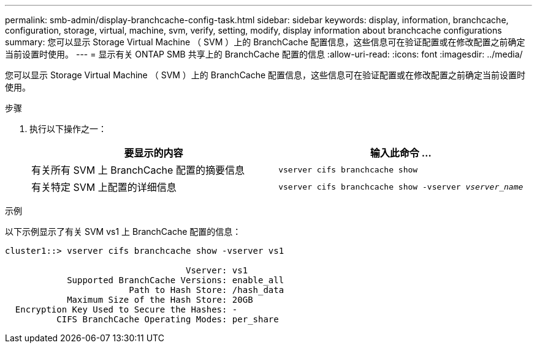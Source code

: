 ---
permalink: smb-admin/display-branchcache-config-task.html 
sidebar: sidebar 
keywords: display, information, branchcache, configuration, storage, virtual, machine, svm, verify, setting, modify, display information about branchcache configurations 
summary: 您可以显示 Storage Virtual Machine （ SVM ）上的 BranchCache 配置信息，这些信息可在验证配置或在修改配置之前确定当前设置时使用。 
---
= 显示有关 ONTAP SMB 共享上的 BranchCache 配置的信息
:allow-uri-read: 
:icons: font
:imagesdir: ../media/


[role="lead"]
您可以显示 Storage Virtual Machine （ SVM ）上的 BranchCache 配置信息，这些信息可在验证配置或在修改配置之前确定当前设置时使用。

.步骤
. 执行以下操作之一：
+
|===
| 要显示的内容 | 输入此命令 ... 


 a| 
有关所有 SVM 上 BranchCache 配置的摘要信息
 a| 
`vserver cifs branchcache show`



 a| 
有关特定 SVM 上配置的详细信息
 a| 
`vserver cifs branchcache show -vserver _vserver_name_`

|===


.示例
以下示例显示了有关 SVM vs1 上 BranchCache 配置的信息：

[listing]
----
cluster1::> vserver cifs branchcache show -vserver vs1

                                   Vserver: vs1
            Supported BranchCache Versions: enable_all
                        Path to Hash Store: /hash_data
            Maximum Size of the Hash Store: 20GB
  Encryption Key Used to Secure the Hashes: -
          CIFS BranchCache Operating Modes: per_share
----